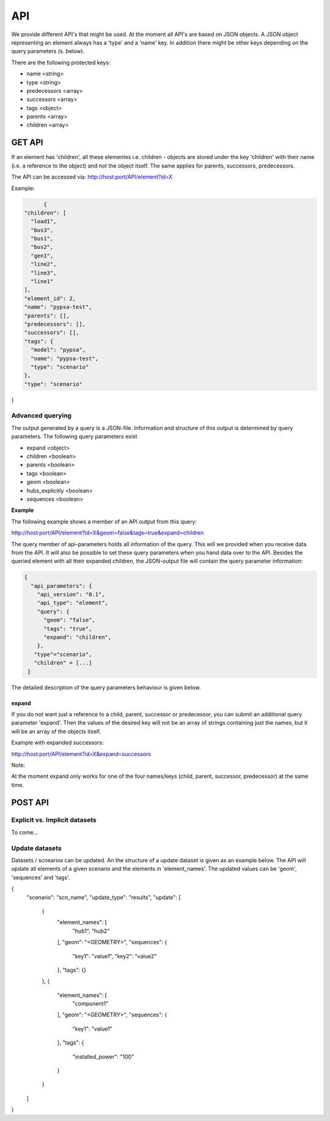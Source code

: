 
API
##############################


We provide different API's that might be used. At the moment all API's are based
on JSON objects.
A JSON object representing an element always has a 'type' and a 'name' key.
In addition there might be other keys depending on the query parameters (s. below).

There are the following protected keys:

* name                 <string>
* type                 <string>
* predecessors         <array>
* successors           <array>
* tags                 <object>
* parents              <array>
* children             <array>


GET API
================================

If an element has 'children', all these elementes i.e. children - objects are
stored under the key 'children' with their name (i.e. a reference to the object)
and not the object itself. The same applies for parents, successors,
predecessors.

The API can be accessed via:
http://host:port/API/element?id=X

Example:

.. code:: python

	{
  "children": [
    "load1",
    "bus3",
    "bus1",
    "bus2",
    "gen1",
    "line2",
    "line3",
    "line1"
  ],
  "element_id": 2,
  "name": "pypsa-test",
  "parents": [],
  "predecessors": [],
  "successors": [],
  "tags": {
    "model": "pypsa",
    "name": "pypsa-test",
    "type": "scenario"
  },
  "type": "scenario"
}



Advanced querying
------------------------

The output generated by a query is a JSON-file. Information and structure of this
output is determined by query parameters. The following query parameters exist

* expand   <object>
* children <boolean>
* parents  <boolean>
* tags     <boolean>
* geom     <boolean>
* hubs_explicitly <boolean>
* sequences <boolean>

**Example**

The following example shows a member of an API output from this query:

.. code:: bash

http://host:port/API/element?id=X&geom=false&tags=true&expand=children


The query member of api-parameters holds all information of the query. This will
we  provided when you receive data from the API. It will also be possible to set
these query parameters when you hand data over to the API.
Besides the queried element with all their expanded children, the JSON-output
file will contain the query parameter information:

.. code:: python

	{
	  "api_parameters": {
	    "api_version": "0.1",
	    "api_type": "element",
	    "query": {
	      "geom": "false",
	      "tags": "true",
	      "expand": "children",
	    },
	   "type"="scenario",
           "children" = [...]
         } 

The detailed description of the query parameters behaviour is given below.


expand
^^^^^^^^^^^^^^^^

If you do not want just a reference to a child, parent, successor or
predecessor, you can submit an additional query parameter 'expand'. Then the
values of the desired key will not be an array of strings containing just the
names, but it will be an array of the objects itself.

Example with expanded successors:

.. code:: bash

http://host:port/API/element?id=X&expand=successors

Note:

At the moment expand only works for one of the four names/keys (child, parent, successor,
predecessor) at the same time.


POST API
================================

Explicit vs. Implicit datasets
--------------------------------

To come...


Update datasets
--------------------------------

Datasets / scnearios can be updated. An the structure of a update dataset is 
given as an example below. The API will update all elements of a given 
scenario and the elements in 'element_names'. The updated values can be
'geom', 'sequences' and 'tags'.


.. code:: python

{
  "scenario": "scn_name",
  "update_type": "results",
  "update": [
    {
      "element_names": [
        "hub1",
        "hub2"
      ],
      "geom": "<GEOMETRY>",
      "sequences": {
        "key1": "value1",
        "key2": "value2"
      },
      "tags": {}
    },
    {
      "element_names": [
        "component1"
      ],
      "geom": "<GEOMETRY>",
      "sequences": {
        "key1": "value1"
      },
      "tags": {
        "installed_power": "100"
      }
    }
  ]
}





